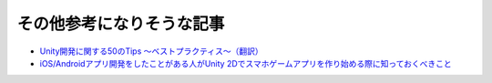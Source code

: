 ============================
その他参考になりそうな記事
============================

- `Unity開発に関する50のTips 〜ベストプラクティス〜（翻訳） <http://warapuri.tumblr.com/post/28972633000/unity-50-tips>`_

- `iOS/Androidアプリ開発をしたことがある人がUnity 2Dでスマホゲームアプリを作り始める際に知っておくべきこと <http://qiita.com/yimajo/items/419f7aae4238d3f6eee5#3-8>`_

